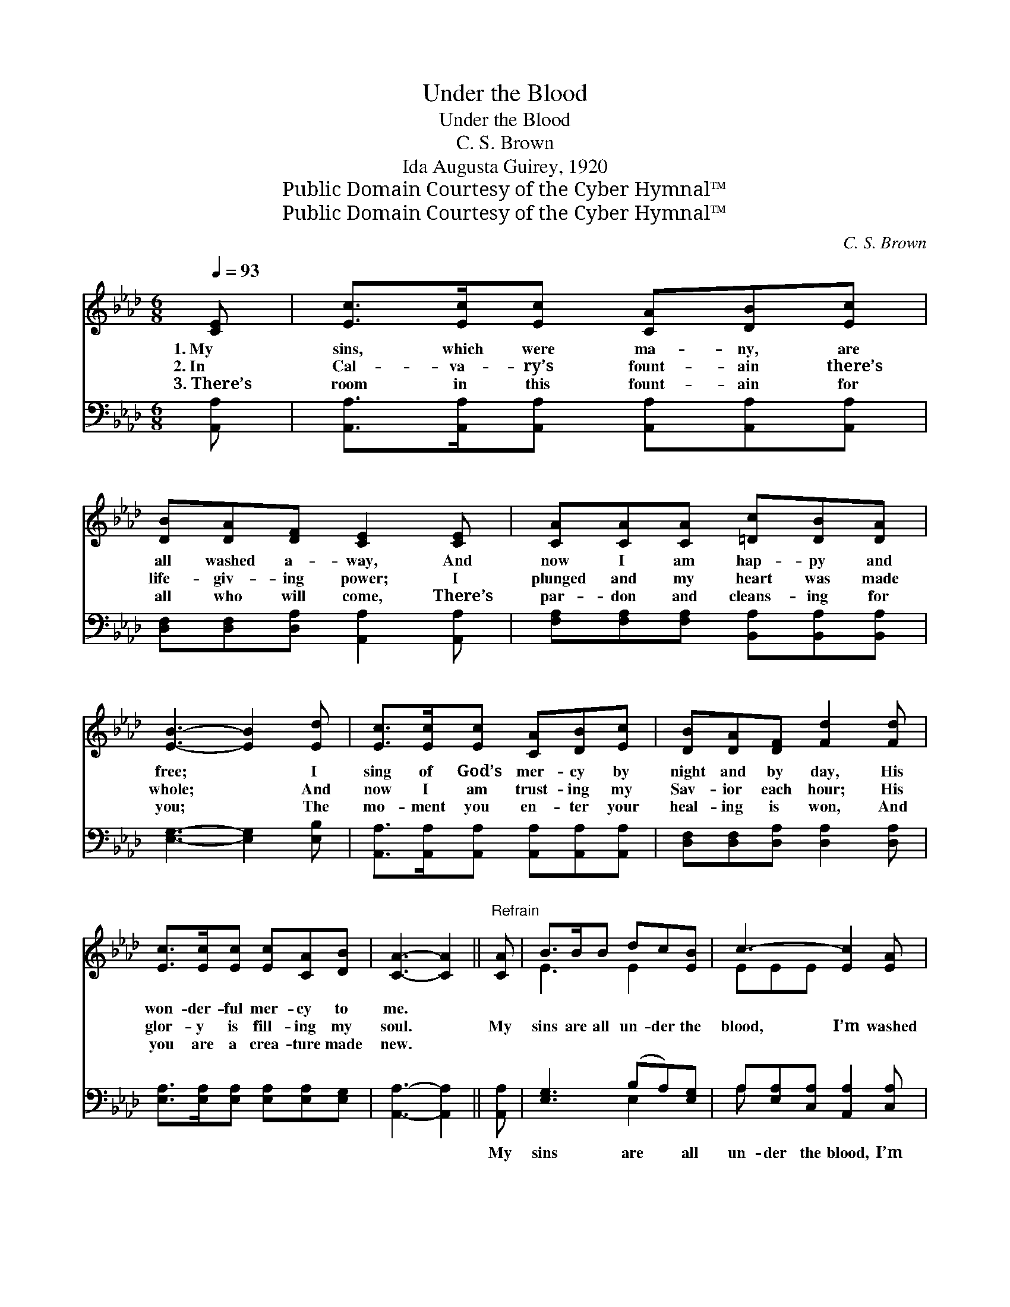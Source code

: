 X:1
T:Under the Blood
T:Under the Blood
T:C. S. Brown
T:Ida Augusta Guirey, 1920
T:Public Domain Courtesy of the Cyber Hymnal™
T:Public Domain Courtesy of the Cyber Hymnal™
C:C. S. Brown
Z:Public Domain
Z:Courtesy of the Cyber Hymnal™
%%score ( 1 2 ) ( 3 4 )
L:1/8
Q:1/4=93
M:6/8
K:Ab
V:1 treble 
V:2 treble 
V:3 bass 
V:4 bass 
V:1
 [CE] | [Ec]>[Ec][Ec] [CA][DB][Ec] | [DB][DA][DF] [CE]2 [CE] | [CA][CA][CA] [=Dc][DB][DA] | %4
w: 1.~My|sins, which were ma- ny, are|all washed a- way, And|now I am hap- py and|
w: 2.~In|Cal- va- ry’s fount- ain there’s|life- giv- ing power; I|plunged and my heart was made|
w: 3.~There’s|room in this fount- ain for|all who will come, There’s|par- don and cleans- ing for|
 [EB]3- [EB]2 [Ed] | [Ec]>[Ec][Ec] [CA][DB][Ec] | [DB][DA][DF] [Fd]2 [Fd] | %7
w: free; * I|sing of God’s mer- cy by|night and by day, His|
w: whole; * And|now I am trust- ing my|Sav- ior each hour; His|
w: you; * The|mo- ment you en- ter your|heal- ing is won, And|
 [Ec]>[Ec][Ec] [Ec][CA][DB] | [CA]3- [CA]2 ||"^Refrain" [CA] | B>BB dc[EB] | c3- [Ec]2 [EA] | %12
w: won- der- ful mer- cy to|me. *||||
w: glor- y is fill- ing my|soul. *|My|sins are all un- der the|blood, I’m washed|
w: you are a crea- ture made|new. *||||
 B>BB =dc[AB] | e3- [Be]2 [Ge] | [Ae]>[Ae][Ae] [Ec][DB][CA] | [EB][EB][_Gc] [Fd]2 [DF] | %16
w: ||||
w: * in the soul- heal- ing|flood; Christ died|* in my place; I am|saved by His grace; Praise|
w: ||||
 [CE]2 [Ec] [Ec]<[CA][DB] | [CA]3- [CA]2 |] %18
w: ||
w: God, I’m un- der the|blood. *|
w: ||
V:2
 x | x6 | x6 | x6 | x6 | x6 | x6 | x6 | x5 || x | E3 E2 x | EEE x3 | E3 A2 x | GGA x3 | x6 | x6 | %16
 x6 | x5 |] %18
V:3
 [A,,A,] | [A,,A,]>[A,,A,][A,,A,] [A,,A,][A,,A,][A,,A,] | [D,F,][D,F,][D,A,] [A,,A,]2 [A,,A,] | %3
w: ~|~ ~ ~ ~ ~ ~|~ ~ ~ ~ ~|
 [F,A,][F,A,][F,A,] [B,,A,][B,,A,][B,,A,] | [E,G,]3- [E,G,]2 [E,B,] | %5
w: ~ ~ ~ ~ ~ ~|~ * ~|
 [A,,A,]>[A,,A,][A,,A,] [A,,A,][A,,A,][A,,A,] | [D,F,][D,F,][D,A,] [D,A,]2 [D,A,] | %7
w: ~ ~ ~ ~ ~ ~|~ ~ ~ ~ ~|
 [E,A,]>[E,A,][E,A,] [E,A,][E,A,][E,G,] | [A,,A,]3- [A,,A,]2 || [A,,A,] | [E,G,]3 (B,A,)[E,G,] | %11
w: ~ ~ ~ ~ ~ ~|~ *|My|sins are * all|
 A,[E,A,][C,A,] [A,,A,]2 [C,A,] | [E,G,]3 [B,,B,]2 B, | [E,B,][E,B,][E,C] [E,D]2 [E,D] | %14
w: un- der the blood, I’m|washed in the|soul- heal- ing flood; *|
 [A,C]>[A,C][A,C] A,A,A, | [E,G,][E,G,]A, [D,A,]2 [D,A,] | [E,A,]2 [E,A,] [E,A,]<[E,A,][E,G,] | %17
w: |||
 [A,,A,]3- [A,,A,]2 |] %18
w: |
V:4
 x | x6 | x6 | x6 | x6 | x6 | x6 | x6 | x5 || x | x3 E,2 x | A, x5 | x5 B, | x6 | x3 A,A,A, | %15
 x2 A, x3 | x6 | x5 |] %18

